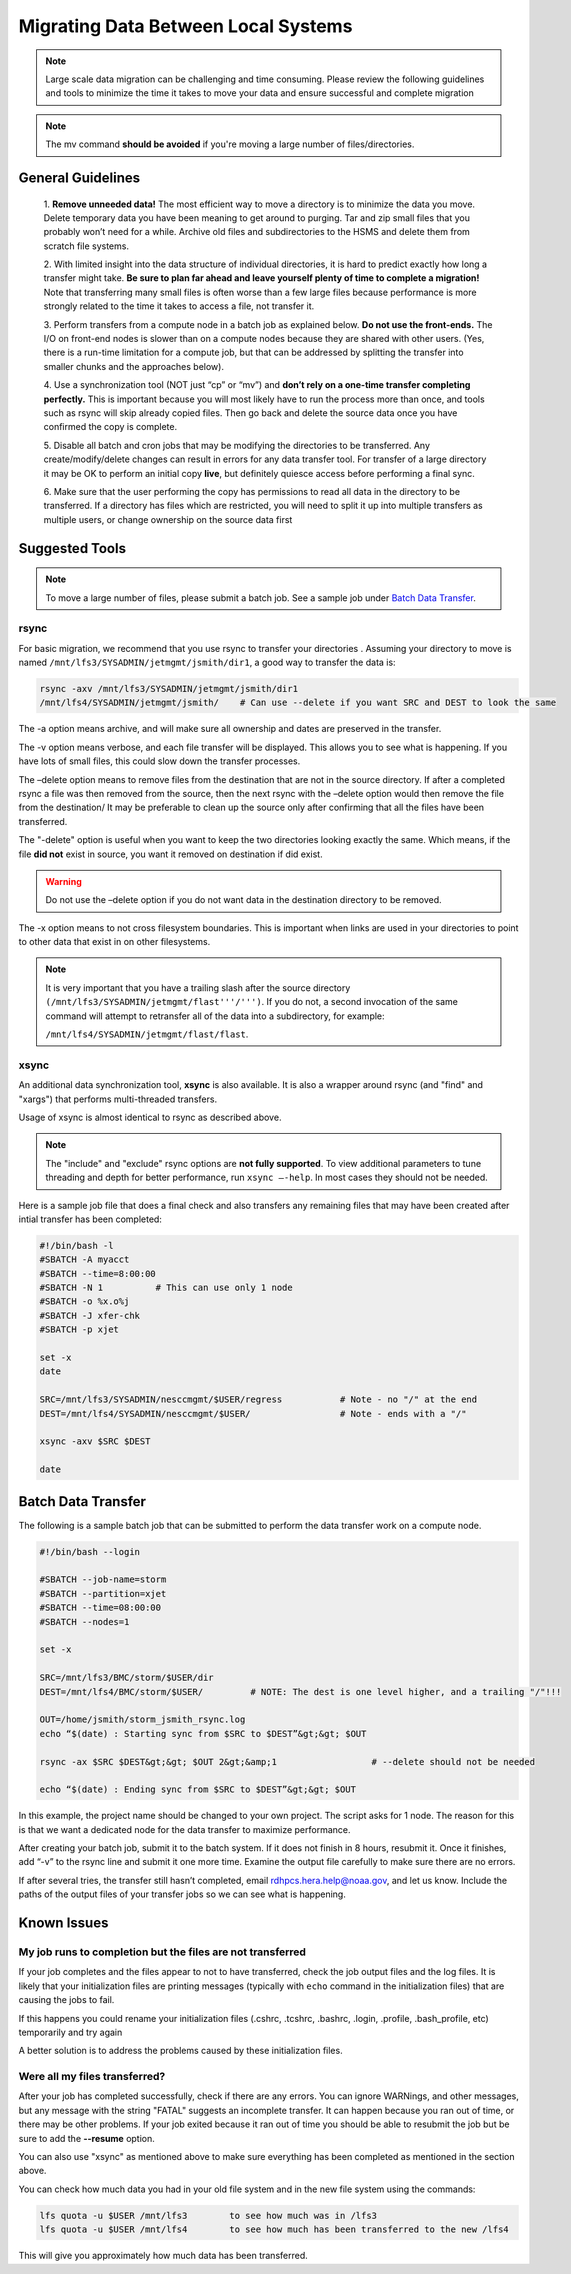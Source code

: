 .. _migrating_local:

************************************
Migrating Data Between Local Systems
************************************

.. note::

    Large scale data migration can be challenging and time consuming. Please
    review the following guidelines and tools to minimize the time it takes to
    move your data and ensure successful and complete migration

.. note::

    The mv command **should be avoided** if you're moving a
    large number of files/directories.


General Guidelines
==================

    1. **Remove unneeded data!**
    The most efficient way to move a directory is to minimize the data you
    move. Delete temporary data you have been meaning to get around to purging.
    Tar and zip small files that you probably won’t need for a while. Archive
    old files and subdirectories to the HSMS and delete them from scratch file
    systems.

    2. With limited insight into the data structure of individual
    directories, it is hard to predict exactly how long a transfer might take.
    **Be sure to plan far ahead and leave yourself plenty of time to complete a
    migration!** Note that transferring many small files is often worse than a
    few large files because performance is more strongly related to the time it
    takes to access a file, not transfer it.

    3. Perform transfers from a
    compute node in a batch job as explained below. **Do not use the
    front-ends.** The I/O on front-end nodes is slower than on a compute nodes
    because they are shared with other users. (Yes, there is a run-time
    limitation for a compute job, but that can be addressed by splitting the
    transfer into smaller chunks and the approaches below).

    4. Use a
    synchronization tool (NOT just “cp” or “mv”) and **don’t rely on a one-time
    transfer completing perfectly.** This is important because you will most
    likely have to run the process more than once, and tools such as rsync will
    skip already copied files. Then go back and delete the source data once you
    have confirmed the copy is complete.

    5. Disable all batch and cron jobs
    that may be modifying the directories to be transferred. Any
    create/modify/delete changes can result in errors for any data transfer
    tool. For transfer of a large directory it may be OK to perform an initial
    copy **live**, but definitely quiesce access before performing a final
    sync.

    6. Make sure that the user performing the copy has permissions to
    read all data in the directory to be transferred. If a directory has files
    which are restricted, you will need to split it up into multiple transfers
    as multiple users, or change ownership on the source data first


Suggested Tools
===============

.. note::

    To move a large number of files, please submit a batch job. See
    a sample job under `Batch Data Transfer`_.

rsync
-----

For basic migration, we recommend that you use rsync to transfer your
directories . Assuming your directory to move is named
``/mnt/lfs3/SYSADMIN/jetmgmt/jsmith/dir1``, a good way to transfer the data is:

.. code-block:: shell

    rsync -axv /mnt/lfs3/SYSADMIN/jetmgmt/jsmith/dir1
    /mnt/lfs4/SYSADMIN/jetmgmt/jsmith/    # Can use --delete if you want SRC and DEST to look the same

The -a option means archive, and will make sure
all ownership and dates are preserved in the transfer.

The -v option means verbose, and each file transfer will be displayed. This
allows you to see what is happening. If you have lots of small files, this
could slow down the transfer processes.

The –delete option means to remove files from the destination that are not in
the source directory. If after a completed rsync a file was then removed from
the source, then the next rsync with the –delete option would then remove the
file from the destination/ It may be preferable to clean up the source only
after confirming that all the files have been transferred.

The "-delete" option is useful when you want to keep the two directories
looking exactly the same.  Which means, if the file **did not** exist in
source, you want it removed on destination if did exist.

.. warning::

    Do not use the –delete option if you do not want data in the destination
    directory to be removed.

The -x option means to not cross filesystem boundaries. This is important when
links are used in your directories to point to other data that exist in on
other filesystems.

.. note::

    It is very important that you have a trailing slash after the
    source directory ``(/mnt/lfs3/SYSADMIN/jetmgmt/flast'''/''')``. If you do not,
    a second invocation of the same command will attempt to retransfer all of
    the data into a subdirectory, for example:

    ``/mnt/lfs4/SYSADMIN/jetmgmt/flast/flast``.

xsync
-----

An additional data synchronization tool, **xsync** is also available. It
is also a wrapper around rsync (and "find" and "xargs")
that performs multi-threaded transfers.

Usage of xsync is almost identical to rsync as described above.

.. note::

    The "include" and "exclude" rsync options are **not fully supported**. To view
    additional parameters to tune threading and depth for better performance, run
    ``xsync –-help``. In most cases they should not be needed.

Here is a sample job file that does a final check and also transfers any
remaining files that may have been created after intial transfer has been
completed:

.. code-block::

    #!/bin/bash -l
    #SBATCH -A myacct
    #SBATCH --time=8:00:00
    #SBATCH -N 1          # This can use only 1 node
    #SBATCH -o %x.o%j
    #SBATCH -J xfer-chk
    #SBATCH -p xjet

    set -x
    date

    SRC=/mnt/lfs3/SYSADMIN/nesccmgmt/$USER/regress           # Note - no "/" at the end
    DEST=/mnt/lfs4/SYSADMIN/nesccmgmt/$USER/                 # Note - ends with a "/"

    xsync -axv $SRC $DEST

    date


Batch Data Transfer
===================

The following is a sample batch job that can be submitted to perform the data
transfer work on a compute node.

.. code-block:: shell

    #!/bin/bash --login

    #SBATCH --job-name=storm
    #SBATCH --partition=xjet
    #SBATCH --time=08:00:00
    #SBATCH --nodes=1

    set -x

    SRC=/mnt/lfs3/BMC/storm/$USER/dir
    DEST=/mnt/lfs4/BMC/storm/$USER/         # NOTE: The dest is one level higher, and a trailing "/"!!!

    OUT=/home/jsmith/storm_jsmith_rsync.log
    echo “$(date) : Starting sync from $SRC to $DEST”&gt;&gt; $OUT

    rsync -ax $SRC $DEST&gt;&gt; $OUT 2&gt;&amp;1                  # --delete should not be needed

    echo “$(date) : Ending sync from $SRC to $DEST”&gt;&gt; $OUT


In this example, the project name should be changed to your own project.
The script asks for 1 node. The reason for this is that we want a dedicated
node for the data transfer to maximize performance.

After creating your batch job, submit it to the batch system. If it does not
finish in 8 hours, resubmit it. Once it finishes, add “-v” to the rsync line
and submit it one more time. Examine the output file carefully to make sure
there are no errors.

If after several tries, the transfer still hasn’t completed, email
rdhpcs.hera.help@noaa.gov,  and let us know. Include the paths of the output
files of your transfer jobs so we can see what is happening.

Known Issues
============

My job runs to completion but the files are not transferred
-----------------------------------------------------------

If your job completes and the files appear to not to have transferred, check
the job output files and the log files.  It is likely that your initialization
files are printing messages (typically with ``echo`` command in the
initialization files) that are causing the jobs to fail.

If this happens you could rename your initialization files (.cshrc, .tcshrc,
.bashrc, .login, .profile, .bash_profile, etc) temporarily and try again

A better solution is to address the problems caused by these initialization
files.

Were all my files transferred?
------------------------------

After your job has completed successfully, check if there are any errors. You
can ignore WARNings, and other messages, but  any message with the
string "FATAL" suggests an incomplete transfer.  It can happen because you
ran out of time, or there may be other problems.  If your job exited because it
ran out of time you should be able to resubmit the job but be sure to add the
**--resume** option.

You can also use "xsync" as mentioned above to make sure everything has been
completed as mentioned in the section above.

You can check how much data you had in your old file system and in the new file
system using the commands:

.. code-block:: shell

  lfs quota -u $USER /mnt/lfs3        to see how much was in /lfs3
  lfs quota -u $USER /mnt/lfs4        to see how much has been transferred to the new /lfs4

This will give you approximately how much data has been transferred.






